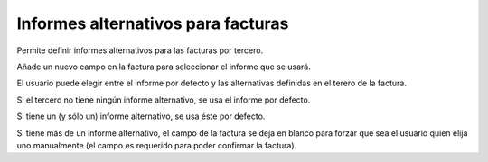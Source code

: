 Informes alternativos para facturas
===================================

Permite definir informes alternativos para las facturas por tercero.

Añade un nuevo campo en la factura para seleccionar el informe que se usará.

El usuario puede elegir entre el informe por defecto y las alternativas
definidas en el terero de la factura.

Si el tercero no tiene ningún informe alternativo, se usa el informe por
defecto.

Si tiene un (y sólo un) informe alternativo, se usa éste por defecto.

Si tiene más de un informe alternativo, el campo de la factura se deja en
blanco para forzar que sea el usuario quien elija uno manualmente (el campo es
requerido para poder confirmar la factura).

